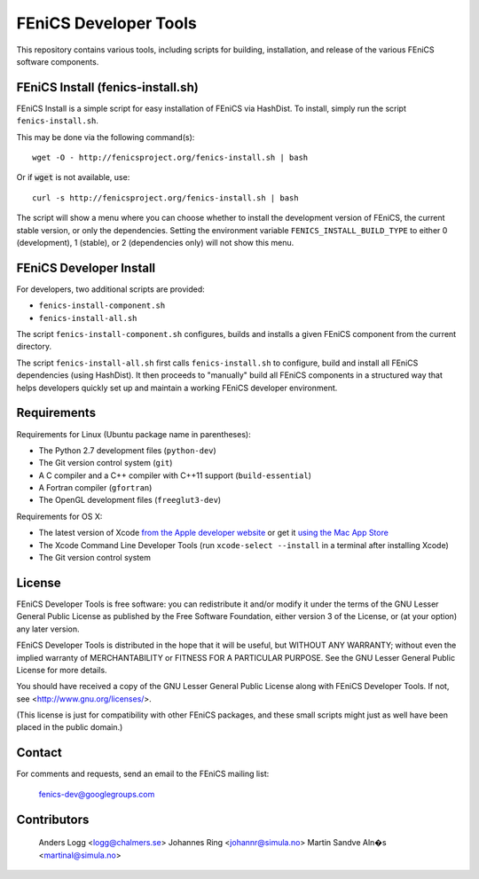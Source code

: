 ======================
FEniCS Developer Tools
======================

This repository contains various tools,
including scripts for building, installation, and release of the
various FEniCS software components.


FEniCS Install (fenics-install.sh)
==================================

FEniCS Install is a simple script for easy installation of FEniCS
via HashDist. To install, simply run the script ``fenics-install.sh``.

This may be done via the following command(s)::

  wget -O - http://fenicsproject.org/fenics-install.sh | bash

Or if :code:`wget` is not available, use::

  curl -s http://fenicsproject.org/fenics-install.sh | bash

The script will show a menu where you can choose whether to install the
development version of FEniCS, the current stable version, or only the
dependencies. Setting the environment variable
``FENICS_INSTALL_BUILD_TYPE`` to either 0 (development), 1 (stable), or
2 (dependencies only) will not show this menu.


FEniCS Developer Install
========================

For developers, two additional scripts are provided:

* ``fenics-install-component.sh``
* ``fenics-install-all.sh``

The script ``fenics-install-component.sh`` configures, builds and installs
a given FEniCS component from the current directory.

The script ``fenics-install-all.sh`` first calls ``fenics-install.sh``
to configure, build and install all FEniCS dependencies (using
HashDist). It then proceeds to "manually" build all FEniCS components in
a structured way that helps developers quickly set up and maintain a
working FEniCS developer environment.


Requirements
============

Requirements for Linux (Ubuntu package name in parentheses):

* The Python 2.7 development files (``python-dev``)
* The Git version control system (``git``)
* A C compiler and a C++ compiler with C++11 support
  (``build-essential``)
* A Fortran compiler (``gfortran``)
* The OpenGL development files (``freeglut3-dev``)

Requirements for OS X:

* The latest version of Xcode `from the Apple developer website
  <https://developer.apple.com/downloads/index.action>`__ or get it
  `using the Mac App Store
  <http://itunes.apple.com/us/app/xcode/id497799835>`__
* The Xcode Command Line Developer Tools (run ``xcode-select --install`` in
  a terminal after installing Xcode)
* The Git version control system


License
=======

FEniCS Developer Tools is free software: you can redistribute it and/or modify
it under the terms of the GNU Lesser General Public License as published by
the Free Software Foundation, either version 3 of the License, or
(at your option) any later version.

FEniCS Developer Tools is distributed in the hope that it will be useful,
but WITHOUT ANY WARRANTY; without even the implied warranty of
MERCHANTABILITY or FITNESS FOR A PARTICULAR PURPOSE. See the
GNU Lesser General Public License for more details.

You should have received a copy of the GNU Lesser General Public License
along with FEniCS Developer Tools. If not, see <http://www.gnu.org/licenses/>.

(This license is just for compatibility with other FEniCS packages,
and these small scripts might just as well have been placed in the
public domain.)


Contact
=======

For comments and requests, send an email to the FEniCS mailing list:

  fenics-dev@googlegroups.com


Contributors
============

  Anders Logg <logg@chalmers.se>
  Johannes Ring <johannr@simula.no>
  Martin Sandve Aln�s <martinal@simula.no>